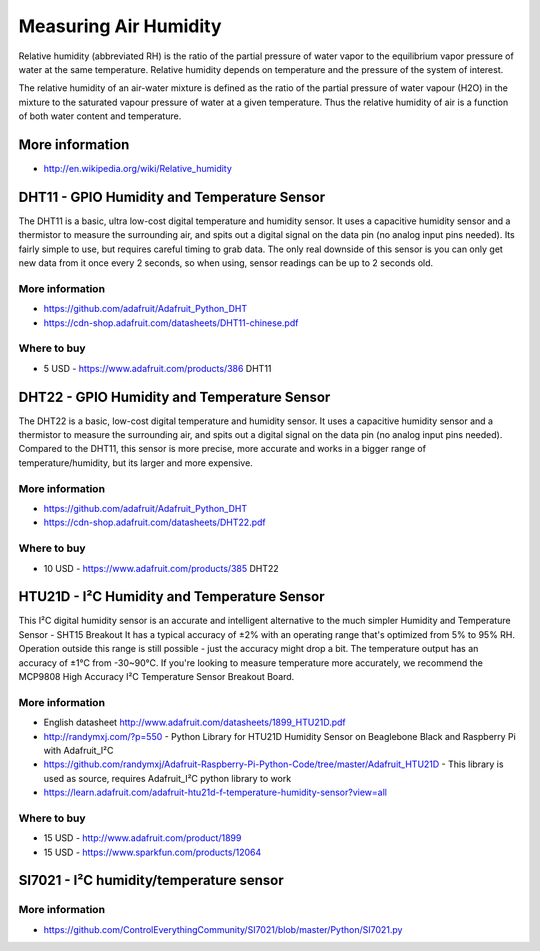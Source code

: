 
======================
Measuring Air Humidity
======================

Relative humidity (abbreviated RH) is the ratio of the partial pressure of
water vapor to the equilibrium vapor pressure of water at the same
temperature. Relative humidity depends on temperature and the pressure of the
system of interest.

The relative humidity  of an air-water mixture is defined as the ratio of the
partial pressure of water vapour (H2O) in the mixture to the saturated vapour
pressure of water at a given temperature. Thus the relative humidity of air is
a function of both water content and temperature.


More information
================

* http://en.wikipedia.org/wiki/Relative_humidity


DHT11 - GPIO Humidity and Temperature Sensor 
============================================

The DHT11 is a basic, ultra low-cost digital temperature and humidity sensor.
It uses a capacitive humidity sensor and a thermistor to measure the
surrounding air, and spits out a digital signal on the data pin (no analog
input pins needed). Its fairly simple to use, but requires careful timing to
grab data. The only real downside of this sensor is you can only get new data
from it once every 2 seconds, so when using, sensor readings can be up to 2
seconds old.

.. image :: /_static/img/module/dht11.jpg
   :scale: 30 %
   :align: center

More information
----------------

* https://github.com/adafruit/Adafruit_Python_DHT
* https://cdn-shop.adafruit.com/datasheets/DHT11-chinese.pdf

Where to buy
------------

* 5 USD - https://www.adafruit.com/products/386 DHT11


DHT22 - GPIO Humidity and Temperature Sensor
============================================

The DHT22 is a basic, low-cost digital temperature and humidity sensor. It
uses a capacitive humidity sensor and a thermistor to measure the surrounding
air, and spits out a digital signal on the data pin (no analog input pins
needed). Compared to the DHT11, this sensor is more precise, more accurate and
works in a bigger range of temperature/humidity, but its larger and more
expensive.

.. image :: /_static/img/module/dht22.jpg
   :scale: 30 %
   :align: center

More information
----------------

* https://github.com/adafruit/Adafruit_Python_DHT 
* https://cdn-shop.adafruit.com/datasheets/DHT22.pdf

Where to buy
------------

* 10 USD - https://www.adafruit.com/products/385 DHT22


HTU21D - I²C Humidity and Temperature Sensor
============================================

This I²C digital humidity sensor is an accurate and intelligent alternative to
the much simpler Humidity and Temperature Sensor - SHT15 Breakout It has a
typical accuracy of ±2% with an operating range that's optimized from 5% to
95% RH. Operation outside this range is still possible - just the accuracy
might drop a bit. The temperature output has an accuracy of ±1°C from
-30~90°C. If you're looking to measure temperature more accurately, we
recommend the MCP9808 High Accuracy I²C Temperature Sensor Breakout Board.

.. image :: /_static/img/module/htu21d.jpg
   :scale: 30 %
   :align: center

More information
----------------

* English datasheet http://www.adafruit.com/datasheets/1899_HTU21D.pdf
* http://randymxj.com/?p=550 - Python Library for HTU21D Humidity Sensor on Beaglebone Black and Raspberry Pi with Adafruit_I²C 
* https://github.com/randymxj/Adafruit-Raspberry-Pi-Python-Code/tree/master/Adafruit_HTU21D - This library is used as source, requires Adafruit_I²C python library to work
* https://learn.adafruit.com/adafruit-htu21d-f-temperature-humidity-sensor?view=all

Where to buy
------------

* 15 USD - http://www.adafruit.com/product/1899
* 15 USD - https://www.sparkfun.com/products/12064


SI7021 - I²C humidity/temperature sensor
========================================

More information
----------------

* https://github.com/ControlEverythingCommunity/SI7021/blob/master/Python/SI7021.py
